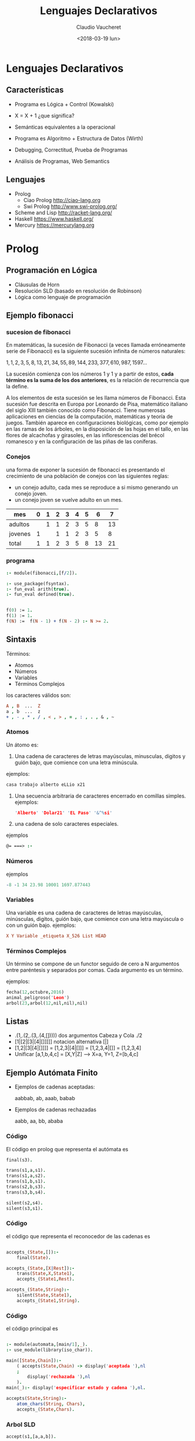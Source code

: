#+OPTIONS: reveal_center:t reveal_control:t reveal_height:-1
#+OPTIONS: reveal_history:nil reveal_keyboard:t reveal_overview:t
#+OPTIONS: reveal_progress:t reveal_rolling_links:nil
#+OPTIONS: reveal_single_file:nil reveal_slide_number:t num:nil
#+OPTIONS: reveal_title_slide:auto reveal_width:-1
#+REVEAL_MARGIN: -1
#+REVEAL_MIN_SCALE: -1
#+REVEAL_MAX_SCALE: -1
#+REVEAL_ROOT: ../reveal.js-master
#+REVEAL_TRANS: cube
#+REVEAL_SPEED: default
#+REVEAL_THEME: solarized
#+REVEAL_EXTRA_CSS:
#+REVEAL_EXTRA_JS:
#+REVEAL_HLEVEL: 2
#+REVEAL_TITLE_SLIDE_TEMPLATE: <h1>%t</h1><h2>%a</h2><h2>%e</h2><h2>%d</h2>
#+REVEAL_TITLE_SLIDE_BACKGROUND:
#+REVEAL_TITLE_SLIDE_BACKGROUND_SIZE:
#+REVEAL_TITLE_SLIDE_BACKGROUND_REPEAT:
#+REVEAL_TITLE_SLIDE_BACKGROUND_TRANSITION:
#+REVEAL_MATHJAX_URL: https://cdn.mathjax.org/mathjax/latest/MathJax.js?config=TeX-AMS-MML_HTMLorMML
#+REVEAL_PREAMBLE:
#+REVEAL_HEAD_PREAMBLE:
#+REVEAL_POSTAMBLE:
#+REVEAL_MULTIPLEX_ID:
#+REVEAL_MULTIPLEX_SECRET:
#+REVEAL_MULTIPLEX_URL:
#+REVEAL_MULTIPLEX_SOCKETIO_URL:
#+REVEAL_SLIDE_HEADER:
#+REVEAL_SLIDE_FOOTER:
#+REVEAL_PLUGINS:
#+REVEAL_DEFAULT_FRAG_STYLE:
#+REVEAL_INIT_SCRIPT:

#+TITLE: Lenguajes Declarativos
#+DATE: <2018-03-19 lun>
#+AUTHOR: Claudio Vaucheret
#+EMAIL: cv@fi.uncoma.edu.ar

* Lenguajes Declarativos

** Características

#+ATTR_REVEAL: :frag (roll-in)
 * Programa es Lógica + Control (Kowalski) 

 * X = X + 1 ¿que significa?

 * Semánticas equivalentes a la operacional

 * Programa es Algoritmo + Estructura de Datos (Wirth)

 * Debugging, Correctitud, Prueba de Programas

 * Análisis de Programas, Web Semantics

** Lenguajes

- Prolog
  - Ciao Prolog  [[http://ciao-lang.org]]
  - Swi Prolog   [[http://www.swi-prolog.org/]]
- Scheme and Lisp http://racket-lang.org/
- Haskell
  [[https://www.haskell.org/]]
- Mercury
  [[https://mercurylang.org]]


* Prolog

** Programación en Lógica

#+ATTR_REVEAL: :frag (roll-in)
 * Cláusulas de Horn
 * Resolución SLD (basado en resolución de Robinson)
 * Lógica como lenguaje de programación 

** Ejemplo fibonacci
*** sucesion de fibonacci

En matemáticas, la sucesión de Fibonacci (a veces llamada erróneamente
serie de Fibonacci) es la siguiente sucesión infinita de números
naturales:

   $1,1,2,3,5,8,13,21,34,55,89,144,233,377,610,987,1597 \ldots$

La sucesión comienza con los números 1 y 1 y a partir de estos,
*cada término es la suma de los dos anteriores*, es la relación de
recurrencia que la define.

A los elementos de esta sucesión se les llama números de
Fibonacci. Esta sucesión fue descrita en Europa por Leonardo de Pisa,
matemático italiano del siglo XIII también conocido como
Fibonacci. Tiene numerosas aplicaciones en ciencias de la computación,
matemáticas y teoría de juegos. También aparece en configuraciones
biológicas, como por ejemplo en las ramas de los árboles, en la
disposición de las hojas en el tallo, en las flores de alcachofas y
girasoles, en las inflorescencias del brécol romanesco y en la
configuración de las piñas de las coníferas.

*** Conejos 

una forma de exponer la sucesión de fibonacci es presentando el
crecimiento de una población de conejos con las siguientes reglas:

- un conejo adulto, cada mes se reproduce a si mismo generando un
  conejo joven.
- un conejo joven se vuelve adulto en un mes.

| mes     | 0 | 1 | 2 | 3 | 4 | 5 |  6 |  7 |
|---------+---+---+---+---+---+---+----+----|
| adultos |   | 1 | 1 | 2 | 3 | 5 |  8 | 13 |
| jovenes | 1 |   | 1 | 1 | 2 | 3 |  5 |  8 |
|---------+---+---+---+---+---+---+----+----|
| total   | 1 | 1 | 2 | 3 | 5 | 8 | 13 | 21 |




*** programa 
#+BEGIN_SRC prolog
:- module(fibonacci,[f/2]).

:- use_package(fsyntax).
:- fun_eval arith(true).
:- fun_eval defined(true).


f(0) := 1.
f(1) := 1.
f(N) :=  f(N - 1) + f(N - 2) :- N >= 2.
#+END_SRC


** Sintaxis

Términos:
 - Atomos
 - Números
 - Variables
 - Términos Complejos

los caracteres válidos son:
#+BEGIN_SRC prolog
  A , B  ...  Z
  a , b  ...  z
  + , - , * , / , < , > , = , : , . , & , ~
#+END_SRC



*** Atomos
 Un átomo es:
1. Una cadena de caracteres de letras mayúsculas, minusculas, digitos
   y guión bajo, que comience con una letra minúscula.
ejemplos:
#+BEGIN_SRC prolog
  casa trabajo alberto eLLio x21
#+END_SRC
2. Una secuencia arbitraria de caracteres encerrado en comillas
   simples.
  ejemplos:
 #+BEGIN_SRC prolog
  'Alberto' 'Dolar21' 'EL Paso' '&^%si'
#+END_SRC
3. una cadena de solo caracteres especiales. 
ejemplos
 #+BEGIN_SRC prolog
  @= ===> :- 
#+END_SRC

*** Números

ejemplos
 #+BEGIN_SRC prolog
   -8 -1 34 23.98 10001 1697.877443  
#+END_SRC

*** Variables
 
Una variable es una cadena de caracteres de letras mayúsculas,
minúsculas, digitos, guión bajo, que comience con una letra mayúscula
o con un guión bajo. 
ejemplos:
 #+BEGIN_SRC prolog
   X Y Variable _etiqueta X_526 List HEAD
#+END_SRC

*** Términos Complejos

Un término se compone de un functor seguido de cero a N argumentos entre paréntesis y separados
por comas. Cada argumento es un término.

ejemplos:

#+BEGIN_SRC prolog
  fecha(12,octubre,2016)
  animal_peligroso('Leon')
  arbol(23,arbol(12,nil,nil),nil)
#+END_SRC

[[file:compoundterms.png]]


** Listas

#+ATTR_REVEAL: :frag (roll-in)
- .(1,.(2,.(3,.(4,[]))))   dos argumentos Cabeza y Cola ./2
- [1|[2|[3|[4|[]]]]]    notacion alternativa [|]
- [1,2|[3|[4|[]]]]  = [1,2,3|[4|[]]] = [1,2,3,4|[]] = [1,2,3,4] 
- Unificar [a,1,b,4,c] = [X,Y|Z] ---> X=a, Y=1, Z=[b,4,c]


** Ejemplo Autómata Finito

[[file:automata.png]]

- Ejemplos de cadenas aceptadas:
    
     aabbab, ab, aaab, babab

- Ejemplos de cadenas rechazadas
   
     aabb, aa, bb, ababa


*** Código 

El código en prolog que representa el autómata es

#+BEGIN_SRC prolog
final(s3).

trans(s1,a,s1).
trans(s1,a,s2).
trans(s1,b,s1).
trans(s2,b,s3).
trans(s3,b,s4).

silent(s2,s4).
silent(s3,s1).

#+END_SRC
[[file:automata.png]]

*** Código

el código que representa el reconocedor de las cadenas es

 #+BEGIN_SRC prolog
 
accepts_(State,[]):-
	final(State).

accepts_(State,[X|Rest]):-
	trans(State,X,State1),
	accepts_(State1,Rest).

accepts_(State,String):-
	silent(State,State1),
	accepts_(State1,String).

 #+END_SRC

*** Código

el código principal es 

#+BEGIN_SRC prolog

:- module(automata,[main/1],_).
:- use_module(library(iso_char)).

main([State,Chain]):-
	( accepts(State,Chain) -> display('aceptada '),nl
	;
	    display('rechazada '),nl
	).
main(_):- display('especificar estado y cadena '),nl.

accepts(State,String):-
	atom_chars(String, Chars),
	accepts_(State,Chars).

#+END_SRC

*** Arbol SLD

#+BEGIN_SRC prolog
accept(s1,[a,a,b]).
#+END_SRC
[[file:acceptaab.png]]

*** Arbol SLD

#+BEGIN_SRC prolog
accept(s1,[a,b]).
#+END_SRC
[[file:accepts1ab.png]]

*** Arbol SLD

#+BEGIN_SRC prolog
accept(s1,[b]).
#+END_SRC
[[file:accepts1b.png]]

*** Arbol SLD

#+BEGIN_SRC prolog
accept(s2,[b]).
#+END_SRC
[[file:accepts2b.png]]

*** Arbol SLD

#+BEGIN_SRC prolog
accept(s4,[b]).
#+END_SRC
[[file:accepts4b.png]]

*** $Tp^n$

$U = \{ a,b,s1,s2,s3,s4,[],[a],[b] ,[s1],\ldots,[a,a],[a,b],\ldots\}$

$Bp = \{final(a),final(b),\ldots, trans(a,a,a) , trans(a,b,a) , \ldots$ 

$accepts(a,a), accepts(a,[]) \ldots \}$

$Tp(\{\}) = \{final(s3),trans(s1,a,s1),trans(s1,a,s2),trans(s1,b,s1)$

$trans(s2,b,s3),trans(s3,b,s4),silent(s2,s4),silent(s3,s1)\}$

#+REVEAL: split

$Tp^1(\{\}) = Tp(\{\}) \cup \{accepts(s3,[])\}$

$Tp^2(\{\}) = Tp^1(\{\}) \cup \{accepts(s2,[b]\}$

$Tp^3(\{\}) = Tp^2(\{\}) \cup \{accepts(s1,[a,b])\}$

$Tp^4(\{\}) = Tp^3(\{\}) \cup \{accepts(s3,[a,b])$

$accepts(s1,[a,a,b]),accepts(s1,[b,a,b])\}$

$Tp^5(\{\}) = Tp^4(\{\}) \cup \{accepts(s2,[b,a,b])$

$accepts(s3,[a,a,b]),accepts(s3,[b,a,b]),accepts(s1,[a,a,a,b])$

$accepts(s1,[b,a,a,b]),accepts(s1,[a,b,a,b]),accepts(s1,[b,b,a,b])\}$
 
 
